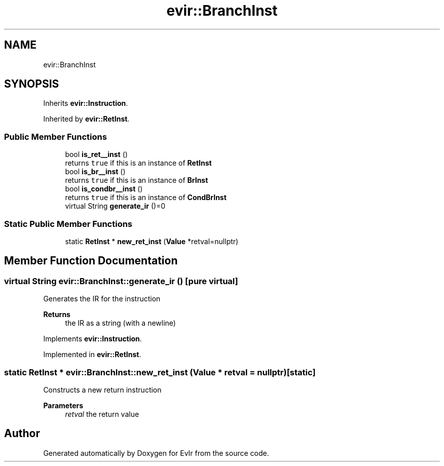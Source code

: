 .TH "evir::BranchInst" 3 "Tue Apr 26 2022" "Version 0.0.1" "EvIr" \" -*- nroff -*-
.ad l
.nh
.SH NAME
evir::BranchInst
.SH SYNOPSIS
.br
.PP
.PP
Inherits \fBevir::Instruction\fP\&.
.PP
Inherited by \fBevir::RetInst\fP\&.
.SS "Public Member Functions"

.in +1c
.ti -1c
.RI "bool \fBis_ret__inst\fP ()"
.br
.RI "returns \fCtrue\fP if this is an instance of \fBRetInst\fP "
.ti -1c
.RI "bool \fBis_br__inst\fP ()"
.br
.RI "returns \fCtrue\fP if this is an instance of \fBBrInst\fP "
.ti -1c
.RI "bool \fBis_condbr__inst\fP ()"
.br
.RI "returns \fCtrue\fP if this is an instance of \fBCondBrInst\fP "
.ti -1c
.RI "virtual String \fBgenerate_ir\fP ()=0"
.br
.in -1c
.SS "Static Public Member Functions"

.in +1c
.ti -1c
.RI "static \fBRetInst\fP * \fBnew_ret_inst\fP (\fBValue\fP *retval=nullptr)"
.br
.in -1c
.SH "Member Function Documentation"
.PP 
.SS "virtual String evir::BranchInst::generate_ir ()\fC [pure virtual]\fP"

.PP
Generates the IR for the instruction 
.PP
\fBReturns\fP
.RS 4
the IR as a string (with a newline) 
.RE
.PP

.PP
Implements \fBevir::Instruction\fP\&.
.PP
Implemented in \fBevir::RetInst\fP\&.
.SS "static \fBRetInst\fP * evir::BranchInst::new_ret_inst (\fBValue\fP * retval = \fCnullptr\fP)\fC [static]\fP"
Constructs a new return instruction 
.PP
\fBParameters\fP
.RS 4
\fIretval\fP the return value 
.RE
.PP


.SH "Author"
.PP 
Generated automatically by Doxygen for EvIr from the source code\&.
